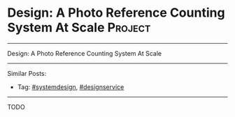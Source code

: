 * Design: A Photo Reference Counting System At Scale            :Project:
#+STARTUP: showeverything
#+OPTIONS: toc:nil \n:t ^:nil creator:nil d:nil
:PROPERTIES:
:type: systemdesign, designservice
:END:
---------------------------------------------------------------------
Design: A Photo Reference Counting System At Scale
---------------------------------------------------------------------
Similar Posts:
- Tag: [[https://code.dennyzhang.com/tag/systemdesign][#systemdesign]], [[https://code.dennyzhang.com/tag/designservice][#designservice]]
---------------------------------------------------------------------
TODO
** misc                                                            :noexport:
https://mp.weixin.qq.com/s?__biz=MzA5MzE4MjgyMw==&mid=2649456374&idx=1&sn=ec726a160388e11b3a13992e34060e1d&chksm=887e10febf0999e86c38f1d51cc5a677a2c6b901c66c9a48741b2a2a76dfcc10b2f6d4671f24&mpshare=1&scene=1&srcid=0317upUj0h1DoUcAzh2m9zz7&key=7e3acfcaa22ffc5155be68ceb6546fde4eb7b1ca75877fffeaff461b819b6efb3bb393de50b4a2a0ad8ae630d87ca301f19ea54951ad74971899653e86c68517eff661ce019193e801b1ea7cade971df&ascene=0&uin=MTUyMzg3NjAwMA%3D%3D&devicetype=iMac+MacBookAir7%2C1+OSX+OSX+10.12.3+build(16D32)&version=12020010&nettype=WIFI&fontScale=100&pass_ticket=0AiIToHJN8yqpuqRAsA5PaaQMJr8KtvlnZ2EqkX0zx%2BEZweRvHKyF%2ByjmycpUbVn
